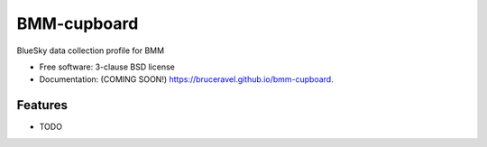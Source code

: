 ============
BMM-cupboard
============

.. image:: https://img.shields.io/travis/bruceravel/bmm-cupboard.svg
        :target: https://travis-ci.org/bruceravel/bmm-cupboard

.. image:: https://img.shields.io/pypi/v/bmm-cupboard.svg
        :target: https://pypi.python.org/pypi/bmm-cupboard


BlueSky data collection profile for BMM

* Free software: 3-clause BSD license
* Documentation: (COMING SOON!) https://bruceravel.github.io/bmm-cupboard.

Features
--------

* TODO
